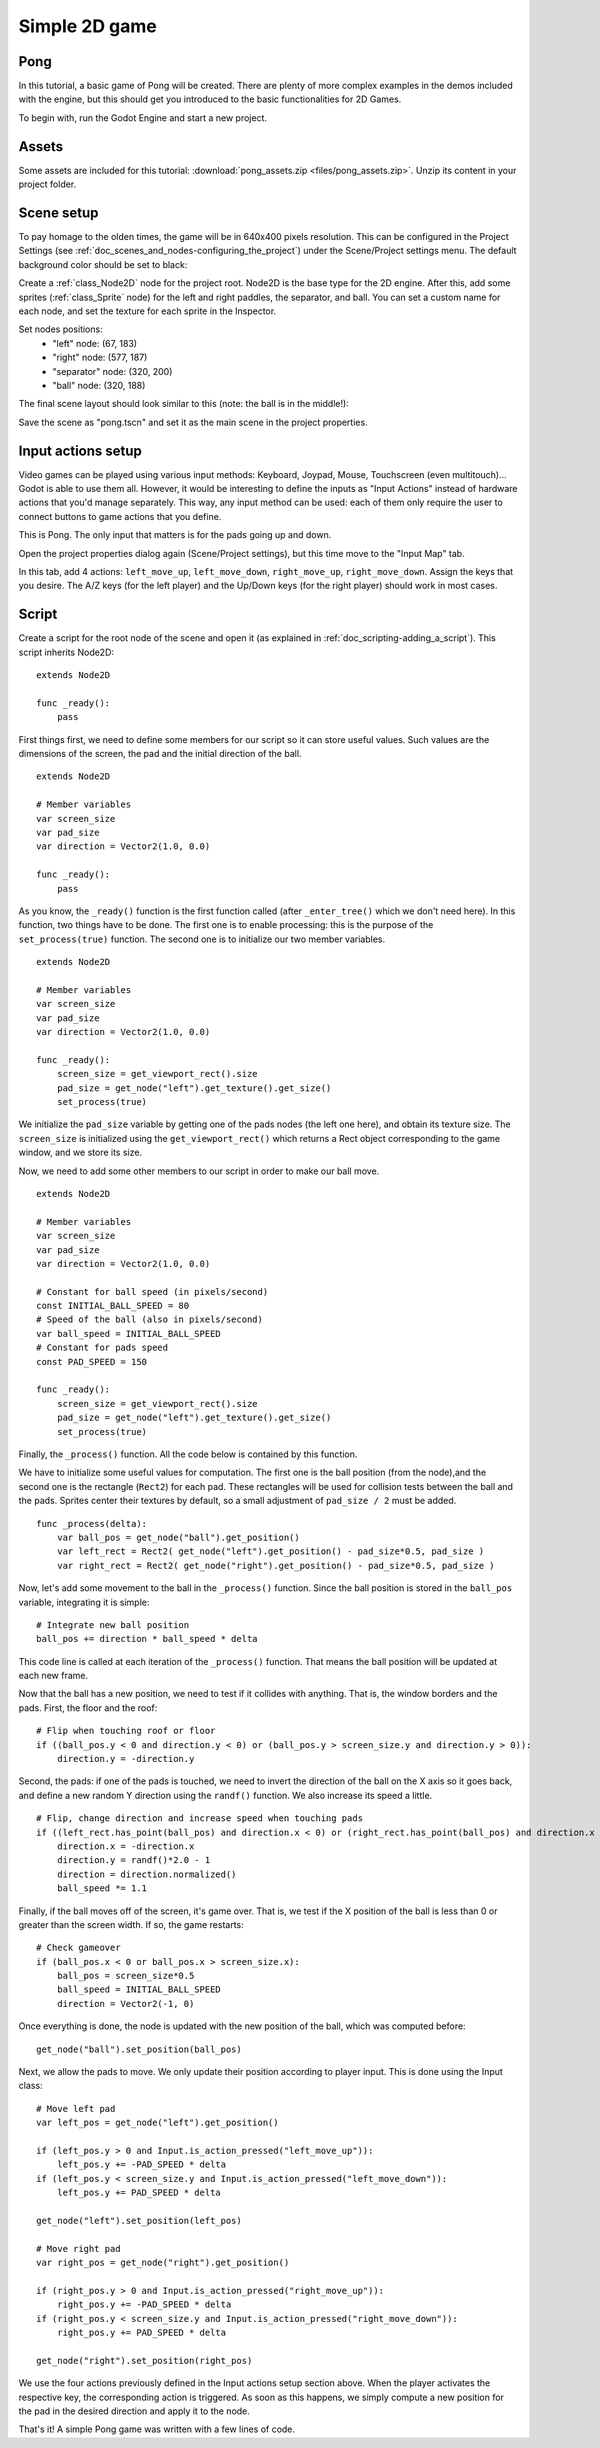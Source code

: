 .. _doc_simple_2d_game:

Simple 2D game
==============

Pong
~~~~

In this tutorial, a basic game of Pong will be created. There are plenty
of more complex examples in the demos included with the engine, but this
should get you introduced to the basic functionalities for 2D Games.

To begin with, run the Godot Engine and start a new project.

Assets
~~~~~~

Some assets are included for this tutorial:
:download:`pong_assets.zip <files/pong_assets.zip>`. Unzip its content
in your project folder.

Scene setup
~~~~~~~~~~~

To pay homage to the olden times, the game will be in 640x400 pixels
resolution. This can be configured in the Project Settings (see
:ref:`doc_scenes_and_nodes-configuring_the_project`) under the Scene/Project
settings menu. The default background color should be set to black:

.. image:: img/clearcolor.png

Create a :ref:`class_Node2D` node for the project root. Node2D is the
base type for the 2D engine. After this, add some sprites
(:ref:`class_Sprite` node) for the left and right paddles, the separator,
and ball. You can set a custom name for each node, and set the texture
for each sprite in the Inspector. 

.. image:: img/pong_nodes.png

Set nodes positions:
 - "left" node: (67, 183)
 - "right" node: (577, 187)
 - "separator" node: (320, 200)
 - "ball" node: (320, 188)


The final scene layout should look similar to this (note: the ball is in
the middle!):

.. image:: img/pong_layout.png


Save the scene as "pong.tscn" and set it as the main scene in the
project
properties.

.. _doc_simple_2d_game-input_actions_setup:

Input actions setup
~~~~~~~~~~~~~~~~~~~

Video games can be played using various input methods: Keyboard, Joypad,
Mouse, Touchscreen (even multitouch)... Godot is able to use them all.
However, it would be interesting to define the inputs as "Input Actions"
instead of hardware actions that you'd manage separately. This way, any
input method can be used: each of them only require the user to connect
buttons to game actions that you define. 

This is Pong. The only input that matters is for the pads going up and
down.

Open the project properties dialog again (Scene/Project settings), but
this time move to the
"Input Map" tab.

In this tab, add 4 actions:
``left_move_up``, ``left_move_down``, ``right_move_up``,
``right_move_down``.
Assign the keys that you desire. The A/Z keys (for the left player) and
the Up/Down keys (for the right player) should work in most cases.

.. image:: img/inputmap.png

Script
~~~~~~

Create a script for the root node of the scene and open it (as explained
in :ref:`doc_scripting-adding_a_script`). This script inherits Node2D:

::

    extends Node2D

    func _ready():
        pass
        
        
First things first, we need to define some members for our script so it
can store useful values. Such values are the dimensions of the screen, the pad
and the initial direction of the ball.

::

    extends Node2D
    
    # Member variables
    var screen_size
    var pad_size
    var direction = Vector2(1.0, 0.0)

    func _ready():
        pass


As you know, the ``_ready()`` function is the first function called
(after ``_enter_tree()`` which we don't need here). In this function,
two things have to be done. The first one is to enable
processing: this is the purpose of the ``set_process(true)`` function.
The second one is to initialize our two member variables.

::

    extends Node2D

    # Member variables
    var screen_size
    var pad_size
    var direction = Vector2(1.0, 0.0)

    func _ready():
        screen_size = get_viewport_rect().size
        pad_size = get_node("left").get_texture().get_size()
        set_process(true)
        
We initialize the ``pad_size`` variable by getting one of the pads nodes
(the left one here), and obtain its texture size. The ``screen_size`` is
initialized using the ``get_viewport_rect()`` which returns a Rect
object corresponding to the game window, and we store its size.


Now, we need to add some other members to our script in order to make
our ball move.

::

    extends Node2D

    # Member variables
    var screen_size
    var pad_size
    var direction = Vector2(1.0, 0.0)
    
    # Constant for ball speed (in pixels/second)
    const INITIAL_BALL_SPEED = 80
    # Speed of the ball (also in pixels/second)
    var ball_speed = INITIAL_BALL_SPEED
    # Constant for pads speed
    const PAD_SPEED = 150

    func _ready():
        screen_size = get_viewport_rect().size
        pad_size = get_node("left").get_texture().get_size()
        set_process(true)

    

Finally, the ``_process()`` function. All the code below is contained by
this function.

We have to initialize some useful values for computation. The first one is the
ball position (from the node),and the second one is the rectangle
(``Rect2``) for each pad. These rectangles will be used for collision
tests between the ball and the pads. Sprites center their textures by
default, so a small adjustment of ``pad_size / 2`` must be added.

::

    func _process(delta):
        var ball_pos = get_node("ball").get_position()
        var left_rect = Rect2( get_node("left").get_position() - pad_size*0.5, pad_size )
        var right_rect = Rect2( get_node("right").get_position() - pad_size*0.5, pad_size )

Now, let's add some movement to the ball in the ``_process()`` function.
Since the ball position is stored in the ``ball_pos`` variable,
integrating it is simple:

::

        # Integrate new ball position
        ball_pos += direction * ball_speed * delta

This code line is called at each iteration of the ``_process()``
function. That means the ball position will be updated at each new
frame.

Now that the ball has a new position, we need to test if it
collides with anything. That is, the window borders and the pads. First,
the floor and the roof:

::

        # Flip when touching roof or floor
        if ((ball_pos.y < 0 and direction.y < 0) or (ball_pos.y > screen_size.y and direction.y > 0)):
            direction.y = -direction.y

Second, the pads: if one of the pads is touched, we need to invert the
direction of the ball on the X axis so it goes back, and define a new
random Y direction using the ``randf()`` function. We also increase its
speed a little.

::

        # Flip, change direction and increase speed when touching pads
        if ((left_rect.has_point(ball_pos) and direction.x < 0) or (right_rect.has_point(ball_pos) and direction.x > 0)):
            direction.x = -direction.x
            direction.y = randf()*2.0 - 1
            direction = direction.normalized()
            ball_speed *= 1.1

Finally, if the ball moves off of the screen, it's game over. That is, we test if
the X position of the ball is less than 0 or greater than the screen
width. If so, the game restarts:

::

        # Check gameover
        if (ball_pos.x < 0 or ball_pos.x > screen_size.x):
            ball_pos = screen_size*0.5
            ball_speed = INITIAL_BALL_SPEED
            direction = Vector2(-1, 0)

Once everything is done, the node is updated with the new position of
the ball, which was computed before:

::

        get_node("ball").set_position(ball_pos)

Next, we allow the pads to move. We only update their position according
to player input. This is done using the Input class:

::

        # Move left pad
        var left_pos = get_node("left").get_position()

        if (left_pos.y > 0 and Input.is_action_pressed("left_move_up")):
            left_pos.y += -PAD_SPEED * delta
        if (left_pos.y < screen_size.y and Input.is_action_pressed("left_move_down")):
            left_pos.y += PAD_SPEED * delta

        get_node("left").set_position(left_pos)

        # Move right pad
        var right_pos = get_node("right").get_position()

        if (right_pos.y > 0 and Input.is_action_pressed("right_move_up")):
            right_pos.y += -PAD_SPEED * delta
        if (right_pos.y < screen_size.y and Input.is_action_pressed("right_move_down")):
            right_pos.y += PAD_SPEED * delta

        get_node("right").set_position(right_pos)
        
We use the four actions previously defined in the Input actions setup
section above. When the player activates the respective key, the
corresponding action is triggered. As soon as this happens, we simply
compute a new position for the pad in the desired direction and apply it
to the node.

That's it! A simple Pong game was written with a few lines of code.
